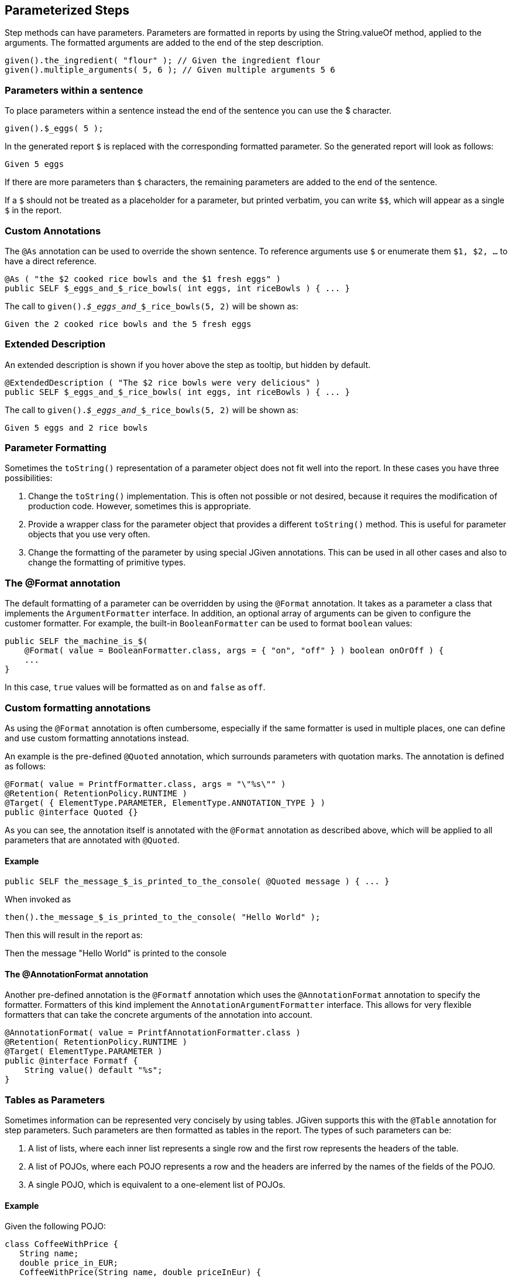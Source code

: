 == Parameterized Steps

Step methods can have parameters. Parameters are formatted in reports by using the String.valueOf method, applied to the arguments. The formatted arguments are added to the end of the step description.

[source,java]
----
given().the_ingredient( "flour" ); // Given the ingredient flour
given().multiple_arguments( 5, 6 ); // Given multiple arguments 5 6
----

=== Parameters within a sentence

To place parameters within a sentence instead the end of the sentence you can use the $ character.

[source,java]
----
given().$_eggs( 5 );
----
In the generated report `$` is replaced with the corresponding formatted parameter. So the generated report will look as follows:

----
Given 5 eggs
----

If there are more parameters than `$` characters, the remaining parameters are added to the end of the sentence.

If a `$` should not be treated as a placeholder for a parameter, but printed verbatim, you can write `$$`, which will appear as a single `$` in the report.

=== Custom Annotations

The `@As` annotation can be used to override the shown sentence. To reference arguments use `$` or enumerate them `$1, $2, ...` to have a direct reference.

[source,java]
----
@As ( "the $2 cooked rice bowls and the $1 fresh eggs" )
public SELF $_eggs_and_$_rice_bowls( int eggs, int riceBowls ) { ... }
----

The call to `given()._$_eggs_and__$_rice_bowls(5, 2)` will be shown as:

----
Given the 2 cooked rice bowls and the 5 fresh eggs
----

=== Extended Description

An extended description is shown if you hover above the step as tooltip, but hidden by default.

[source,java]
----
@ExtendedDescription ( "The $2 rice bowls were very delicious" )
public SELF $_eggs_and_$_rice_bowls( int eggs, int riceBowls ) { ... }
----

The call to `given()._$_eggs_and__$_rice_bowls(5, 2)` will be shown as:

----
Given 5 eggs and 2 rice bowls
----

=== Parameter Formatting

Sometimes the `toString()` representation of a parameter object does not fit well into the report. In these cases you have three possibilities:

. Change the `toString()` implementation. This is often not possible or not desired, because it requires the modification of production code. However, sometimes this is appropriate.
. Provide a wrapper class for the parameter object that provides a different `toString()` method. This is useful for parameter objects that you use very often.
. Change the formatting of the parameter by using special JGiven annotations. This can be used in all other cases and also to change the formatting of primitive types.

=== The @Format annotation

The default formatting of a parameter can be overridden by using the `@Format` annotation. It takes as a parameter a class that implements the `ArgumentFormatter` interface. In addition, an optional array of arguments can be given to configure the customer formatter. For example, the built-in `BooleanFormatter` can be used to format `boolean` values:

[source,java]
----
public SELF the_machine_is_$(
    @Format( value = BooleanFormatter.class, args = { "on", "off" } ) boolean onOrOff ) {
    ...
}
----

In this case, `true` values will be formatted as `on` and `false` as `off`.

=== Custom formatting annotations

As using the `@Format` annotation is often cumbersome, especially if the same formatter is used in multiple places, one can define and use custom formatting annotations instead.

An example is the pre-defined `@Quoted` annotation, which surrounds parameters with quotation marks. The annotation is defined as follows:
[source,java]
----
@Format( value = PrintfFormatter.class, args = "\"%s\"" )
@Retention( RetentionPolicy.RUNTIME )
@Target( { ElementType.PARAMETER, ElementType.ANNOTATION_TYPE } )
public @interface Quoted {}
----
As you can see, the annotation itself is annotated with the `@Format` annotation as described above, which will be applied to all parameters that are annotated with `@Quoted`.

==== Example

[source,java]
----
public SELF the_message_$_is_printed_to_the_console( @Quoted message ) { ... }
----

When invoked as


[source,java]
----
then().the_message_$_is_printed_to_the_console( "Hello World" );
----
Then this will result in the report as:


--
Then the message "Hello World" is printed to the console
--

==== The @AnnotationFormat annotation
Another pre-defined annotation is the `@Formatf` annotation which uses the `@AnnotationFormat` annotation to specify the formatter. Formatters of this kind implement the `AnnotationArgumentFormatter` interface. This allows for very flexible formatters that can take the concrete arguments of the annotation into account.

[source,java]
----
@AnnotationFormat( value = PrintfAnnotationFormatter.class )
@Retention( RetentionPolicy.RUNTIME )
@Target( ElementType.PARAMETER )
public @interface Formatf {
    String value() default "%s";
}
----
=== Tables as Parameters

Sometimes information can be represented very concisely by using tables. JGiven supports this with the `@Table` annotation for step parameters. Such parameters are then formatted as tables in the report. The types of such parameters can be:

. A list of lists, where each inner list represents a single row and the first row represents the headers of the table.
. A list of POJOs, where each POJO represents a row and the headers are inferred by the names of the fields of the POJO.
. A single POJO, which is equivalent to a one-element list of POJOs.

==== Example

Given the following POJO:


[source,java]
----
class CoffeeWithPrice {
   String name;
   double price_in_EUR;
   CoffeeWithPrice(String name, double priceInEur) {
      this.name = name;
      this.price_in_EUR = priceInEur;
   }
}
----
Then you can define a step method as follows:



[source,java]
----
public SELF the_prices_of_the_coffees_are( @Table CoffeeWithPrice... prices ) {
  ...
}
----
Finally, the step method can be called with a list of arguments:


[source,java]
----
given().the_prices_of_the_coffees_are(
   new CoffeeWithPrice("Espresso", 2.0),
   new CoffeeWithPrice("Cappuccino", 2.5));
----
Then the report will look as follows:


--
Given the prices of the coffees are

      | name       | price in EUR |
      +------------+--------------+
      | Espresso   | 2.0          |
      | Cappuccino | 2.5          |
--
For additional options, see the http://jgiven.org/javadoc/com/tngtech/jgiven/annotation/Table.html[JavaDoc documentation of the `@Table` annotation]

